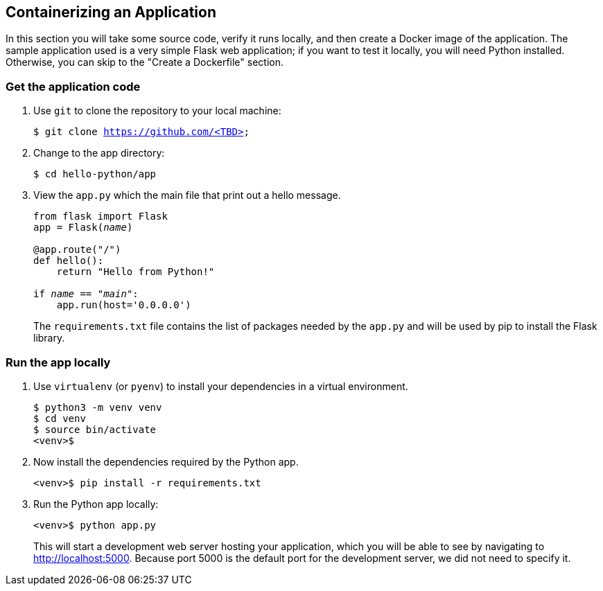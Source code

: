 ## Containerizing an Application

In this section you will take some source code, verify it runs locally, and then create a Docker image of the application. 
The sample application used is a very simple Flask web application; if you want to test it locally, you will need Python installed. 
Otherwise, you can skip to the "Create a Dockerfile" section.

### Get the application code

. Use `git` to clone the repository to your local machine:
+  
[source,bash,subs="normal,attributes"]
----
$ git clone https://github.com/<TBD>
----
. Change to the app directory:
+  
[source,bash,subs="normal,attributes"]
----
$ cd hello-python/app
----
. View the `app.py` which the main file that print out a hello message.
+
[source,python,subs="normal,attributes"]
----
from flask import Flask
app = Flask(__name__)

@app.route("/")
def hello():
    return "Hello from Python!"

if __name__ == "__main__":
    app.run(host='0.0.0.0')
----
+
The `requirements.txt` file contains the list of packages needed by the `app.py` and will be used by pip to install the Flask library.

### Run the app locally

. Use `virtualenv` (or `pyenv`) to install your dependencies in a virtual environment.
+  
[source,bash,subs="normal,attributes"]
----
$ python3 -m venv venv
$ cd venv
$ source bin/activate
<venv>$
----
. Now install the dependencies required by the Python app.
+  
[source,bash,subs="normal,attributes"]
----
<venv>$ pip install -r requirements.txt
----
. Run the Python app locally:
+  
[source,bash,subs="normal,attributes"]
----
<venv>$ python app.py
----
+
This will start a development web server hosting your application, which you will be able to see by navigating to http://localhost:5000. Because port 5000 is the default port for the development server, we did not need to specify it.








